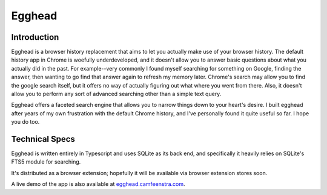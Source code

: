 ################
Egghead
################

Introduction
#################

Egghead is a browser history replacement that aims to let you actually make use of your browser history. The default history app in Chrome is woefully underdeveloped, and it doesn't allow you to answer basic questions about what you actually did in the past. For example--very commonly I found myself searching for something on Google, finding the answer, then wanting to go find that answer again to refresh my memory later. Chrome's search may allow you to find the google search itself, but it offers no way of actually figuring out what where you went from there. Also, it doesn't allow you to perform any sort of advanced searching other than a simple text query.

Egghead offers a faceted search engine that allows you to narrow things down to your heart's desire. I built egghead after years of my own frustration with the default Chrome history, and I've personally found it quite useful so far. I hope you do too.

Technical Specs
##################

Egghead is written entirely in Typescript and uses SQLite as its back end, and specifically it heavily relies on SQLite's FTS5 module for searching.

It's distributed as a browser extension; hopefully it will be available via browser extension stores soon.

A live demo of the app is also available at `egghead.camfeenstra.com <https://egghead.camfeenstra.com>`_.

.. ### Generate Migration

.. ```bash
.. $ npm run typeorm migration:generate -- -d ./local-db.ts src/migrations/my-migration-name
.. ```

.. Also need to manually add it to `migrations` array in `migrations/index.ts`

.. ### Run Migrations

.. ```bash
.. npm run typeorm migration:run -- -d ./local-db.ts
.. ```
